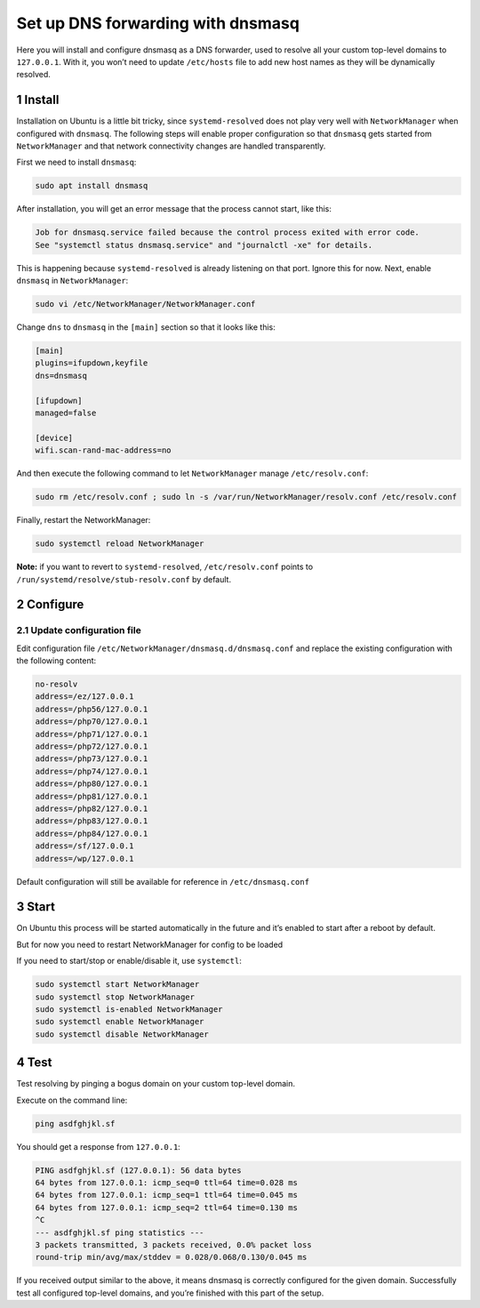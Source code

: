 Set up DNS forwarding with dnsmasq
==================================

Here you will install and configure dnsmasq as a DNS forwarder, used to
resolve all your custom top-level domains to ``127.0.0.1``. With it, you
won’t need to update ``/etc/hosts`` file to add new host names as they
will be dynamically resolved.

1 Install
---------

Installation on Ubuntu is a little bit tricky, since
``systemd-resolved`` does not play very well with ``NetworkManager``
when configured with ``dnsmasq``. The following steps will enable proper
configuration so that ``dnsmasq`` gets started from ``NetworkManager``
and that network connectivity changes are handled transparently.

First we need to install ``dnsmasq``:

.. code:: bash

   sudo apt install dnsmasq

After installation, you will get an error message that the process
cannot start, like this:

.. code:: text

   Job for dnsmasq.service failed because the control process exited with error code.
   See "systemctl status dnsmasq.service" and "journalctl -xe" for details.

This is happening because ``systemd-resolved`` is already listening on
that port. Ignore this for now. Next, enable ``dnsmasq`` in
``NetworkManager``:

.. code:: bash

   sudo vi /etc/NetworkManager/NetworkManager.conf

Change ``dns`` to ``dnsmasq`` in the ``[main]`` section so that it looks
like this:

.. code:: text

   [main]
   plugins=ifupdown,keyfile
   dns=dnsmasq

   [ifupdown]
   managed=false

   [device]
   wifi.scan-rand-mac-address=no

And then execute the following command to let ``NetworkManager`` manage
``/etc/resolv.conf``:

.. code:: bash

   sudo rm /etc/resolv.conf ; sudo ln -s /var/run/NetworkManager/resolv.conf /etc/resolv.conf

Finally, restart the NetworkManager:

.. code:: bash

   sudo systemctl reload NetworkManager

**Note:** if you want to revert to ``systemd-resolved``,
``/etc/resolv.conf`` points to ``/run/systemd/resolve/stub-resolv.conf``
by default.

2 Configure
-----------

2.1 Update configuration file
~~~~~~~~~~~~~~~~~~~~~~~~~~~~~

Edit configuration file ``/etc/NetworkManager/dnsmasq.d/dnsmasq.conf`` and replace the
existing configuration with the following content:

.. code:: bash

   no-resolv
   address=/ez/127.0.0.1
   address=/php56/127.0.0.1
   address=/php70/127.0.0.1
   address=/php71/127.0.0.1
   address=/php72/127.0.0.1
   address=/php73/127.0.0.1
   address=/php74/127.0.0.1
   address=/php80/127.0.0.1
   address=/php81/127.0.0.1
   address=/php82/127.0.0.1
   address=/php83/127.0.0.1
   address=/php84/127.0.0.1
   address=/sf/127.0.0.1
   address=/wp/127.0.0.1

Default configuration will still be available for reference in
``/etc/dnsmasq.conf``

3 Start
-------

On Ubuntu this process will be started automatically in the future and it’s enabled to
start after a reboot by default.

But for now you need to restart NetworkManager for config to be loaded

.. code:: bash
   sudo systemctl restart NetworkManager

If you need to start/stop or enable/disable it, use ``systemctl``:

.. code:: bash

   sudo systemctl start NetworkManager
   sudo systemctl stop NetworkManager
   sudo systemctl is-enabled NetworkManager
   sudo systemctl enable NetworkManager
   sudo systemctl disable NetworkManager

4 Test
------

Test resolving by pinging a bogus domain on your custom top-level
domain.

Execute on the command line:

.. code:: bash

   ping asdfghjkl.sf

You should get a response from ``127.0.0.1``:

.. code:: bash

   PING asdfghjkl.sf (127.0.0.1): 56 data bytes
   64 bytes from 127.0.0.1: icmp_seq=0 ttl=64 time=0.028 ms
   64 bytes from 127.0.0.1: icmp_seq=1 ttl=64 time=0.045 ms
   64 bytes from 127.0.0.1: icmp_seq=2 ttl=64 time=0.130 ms
   ^C
   --- asdfghjkl.sf ping statistics ---
   3 packets transmitted, 3 packets received, 0.0% packet loss
   round-trip min/avg/max/stddev = 0.028/0.068/0.130/0.045 ms

If you received output similar to the above, it means dnsmasq is
correctly configured for the given domain. Successfully test all
configured top-level domains, and you’re finished with this part of the
setup.
